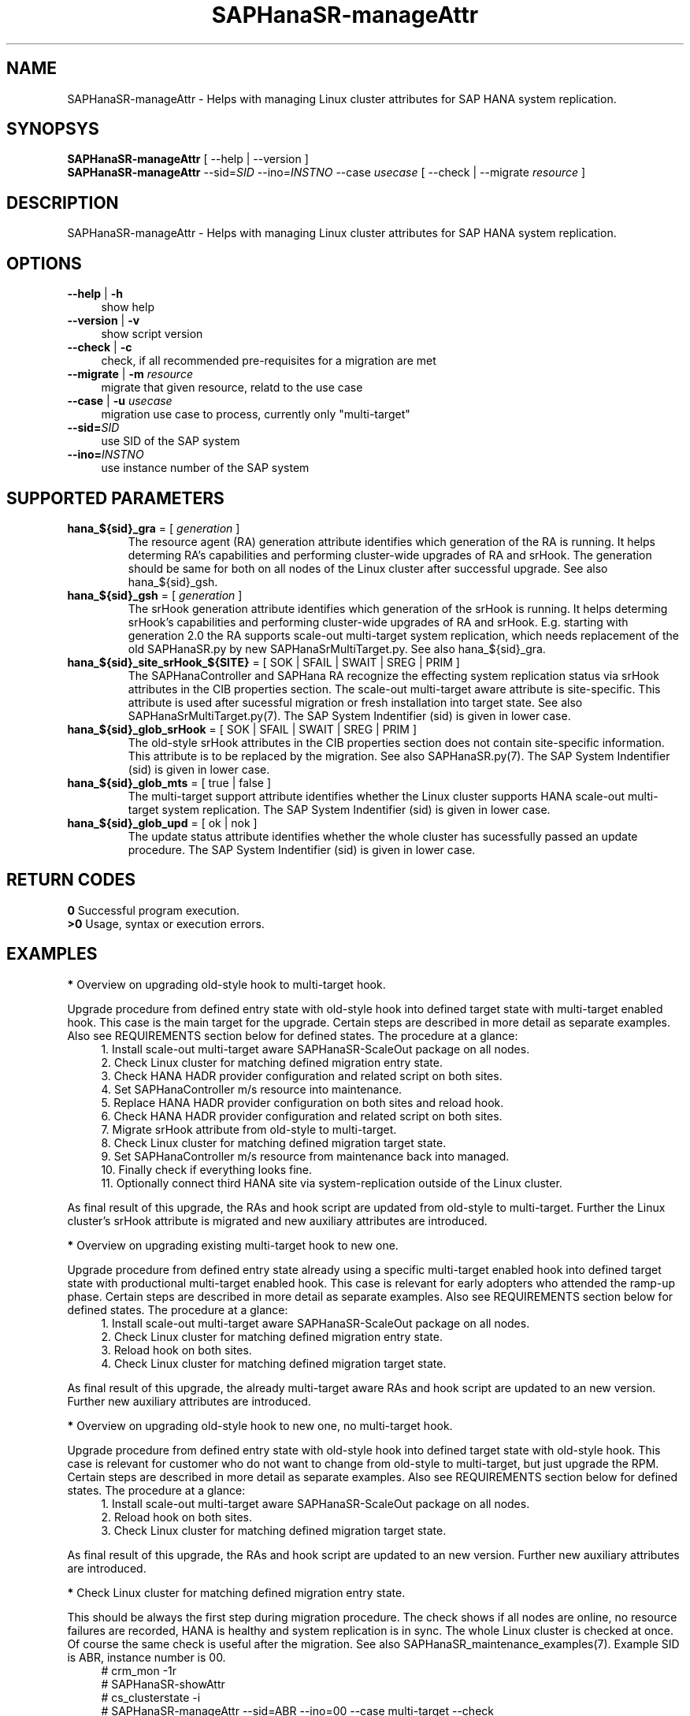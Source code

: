 .\" Version: 0.180.0
.\"
.TH SAPHanaSR-manageAttr 8 "14 Apr 2021" "" "SAPHanaSR-ScaleOut"
.\"
.SH NAME
SAPHanaSR-manageAttr \- Helps with managing Linux cluster attributes for SAP HANA system replication.
.\"
.SH SYNOPSYS
\fBSAPHanaSR-manageAttr\fR [ --help | --version ]
.br
\fBSAPHanaSR-manageAttr\fR --sid=\fISID\fR --ino=\fIINSTNO\fR --case \fIusecase\fR [ --check | --migrate \fIresource\fR ]
.\"
.SH DESCRIPTION
SAPHanaSR-manageAttr \- Helps with managing Linux cluster attributes for SAP HANA system replication.
.\" TODO more description
.\"
.SH OPTIONS
.TP 4
\fB --help\fR | \fB-h\fR
show help
.TP 4
\fB --version\fR | \fB-v\fR
show script version
.TP 4
\fB --check\fR | \fB-c\fR
check, if all recommended pre-requisites for a migration are met
.TP 4
\fB --migrate\fR | \fB-m\fR \fIresource\fR
migrate that given resource, relatd to the use case
.TP 4
\fB --case\fR | \fB-u\fR \fIusecase\fR
migration use case to process, currently only "multi-target"
.\" TODO what use cases? 
.TP 4
\fB --sid=\fISID\fR
use SID of the SAP system
.TP 4
\fB --ino=\fIINSTNO\fR
use instance number of the SAP system
.\"
.SH SUPPORTED PARAMETERS
.TP
\fBhana_${sid}_gra\fR = [ \fIgeneration\fR ]
The resource agent (RA) generation attribute identifies which generation of the RA is running. It helps determing RA's capabilities and performing cluster-wide upgrades of RA and srHook. The generation should be same for both on all nodes of the Linux cluster after successful upgrade. See also hana_${sid}_gsh.
.TP
\fBhana_${sid}_gsh\fR = [ \fIgeneration\fR ]
The srHook generation attribute identifies which generation of the srHook is running. It helps determing srHook's capabilities and performing cluster-wide upgrades of RA and srHook. E.g. starting with generation 2.0 the RA supports scale-out multi-target system replication, which needs replacement of the old SAPHanaSR.py by new SAPHanaSrMultiTarget.py. See also hana_${sid}_gra.
.TP
\fBhana_${sid}_site_srHook_${SITE}\fR = [ SOK | SFAIL | SWAIT | SREG | PRIM ]
The SAPHanaController and SAPHana RA recognize the effecting system replication status via srHook attributes in the CIB properties section. The scale-out multi-target aware attribute is site-specific. This attribute is used after sucessful migration or fresh installation into target state. See also SAPHanaSrMultiTarget.py(7). The SAP System Indentifier (sid) is given in lower case.
.TP
\fBhana_${sid}_glob_srHook\fR = [ SOK | SFAIL | SWAIT | SREG | PRIM ]
The old-style srHook attributes in the CIB properties section does not contain site-specific information. This attribute is to be replaced by the migration. See also SAPHanaSR.py(7). The SAP System Indentifier (sid) is given in lower case.
.TP
\fBhana_${sid}_glob_mts\fR = [ true | false ]
The multi-target support attribute identifies whether the Linux cluster supports HANA scale-out multi-target system replication. The SAP System Indentifier (sid) is given in lower case.
.\" TODO See also
.TP
\fBhana_${sid}_glob_upd\fR = [ ok | nok ]
The update status attribute identifies whether the whole cluster has sucessfully passed an update procedure. The SAP System Indentifier (sid) is given in lower case.
.\" TODO See also
.\"
.SH RETURN CODES
.B 0
Successful program execution.
.br
.B >0
Usage, syntax or execution errors.
.\"TODO meaning of INFO WARNING ERROR
.\"
.SH EXAMPLES 
\fB*\fR Overview on upgrading old-style hook to multi-target hook.

Upgrade procedure from defined entry state with old-style hook into defined
target state with multi-target enabled hook. This case is the main target for
the upgrade.
Certain steps are described in more detail as separate examples. Also see
REQUIREMENTS section below for defined states. The procedure at a glance:
.RS 4
1. Install scale-out multi-target aware SAPHanaSR-ScaleOut package on all nodes.
.br 
2. Check Linux cluster for matching defined migration entry state.
.br
3. Check HANA HADR provider configuration and related script on both sites.
.br
4. Set SAPHanaController m/s resource into maintenance.
.br
5. Replace HANA HADR provider configuration on both sites and reload hook.
.br
6. Check HANA HADR provider configuration and related script on both sites.
.br
7. Migrate srHook attribute from old-style to multi-target.
.br
8. Check Linux cluster for matching defined migration target state.
.br
9. Set SAPHanaController m/s resource from maintenance back into managed.
.br
10. Finally check if everything looks fine.
.br
11. Optionally connect third HANA site via system-replication outside of the Linux cluster.
.RE

As final result of this upgrade, the RAs and hook script are updated from
old-style to multi-target. Further the Linux cluster's srHook attribute is
migrated and new auxiliary attributes are introduced. 
.\" TODO what attributes

\fB*\fR Overview on upgrading existing multi-target hook to new one. 

Upgrade procedure from defined entry state already using a specific
multi-target enabled hook into defined target state with productional
multi-target enabled hook.
This case is relevant for early adopters who attended the ramp-up phase.
Certain steps are described in more detail as separate examples. Also see
REQUIREMENTS section below for defined states. The procedure at a glance:
.RS 4
1. Install scale-out multi-target aware SAPHanaSR-ScaleOut package on all nodes.
.br
2. Check Linux cluster for matching defined migration entry state.
.br
3. Reload hook on both sites.
.br
4. Check Linux cluster for matching defined migration target state.
.RE

As final result of this upgrade, the already multi-target aware RAs and hook
script are updated to an new version. Further new auxiliary attributes are
introduced.
.\" TODO what attributes

\fB*\fR Overview on upgrading old-style hook to new one, no multi-target hook.

Upgrade procedure from defined entry state with old-style hook into defined
target state with old-style hook.
This case is relevant for customer who do not want to change from old-style to
multi-target, but just upgrade the RPM. Certain steps are described in more
detail as separate examples. Also see REQUIREMENTS section below for defined
states. The procedure at a glance:
.RS 4
1. Install scale-out multi-target aware SAPHanaSR-ScaleOut package on all nodes.
.br
2. Reload hook on both sites.
.br
3. Check Linux cluster for matching defined migration target state.
.RE

As final result of this upgrade, the RAs and hook script are updated to an new
version. Further new auxiliary attributes are introduced.

\fB*\fR Check Linux cluster for matching defined migration entry state.

This should be always the first step during migration procedure. The check shows if all nodes are online, no resource failures are recorded, HANA is healthy and system replication is in sync. The whole Linux cluster is checked at once. Of course the same check is useful after the migration. See also SAPHanaSR_maintenance_examples(7). Example SID is ABR, instance number is 00.
.RS 4
# crm_mon -1r
.br
# SAPHanaSR-showAttr
.br
# cs_clusterstate -i
.br
# SAPHanaSR-manageAttr --sid=ABR --ino=00 --case multi-target --check
.RE
.\" TODO check details

\fB*\fR Remove logger information from script output.

This might be useful when capturing script output for documentation, or if screen width is limited otherwise. Example SID is ABR, instance number is 00.
.RS 4
# SAPHanaSR-manageAttr --sid=ABR --ino=00 --case multi-target --check 2>&1 | colrm 1 45
.RE

\fB*\fR Check HANA HADR provider configuration and related script.

This should the be second step during migration procedure. The check should be done at both sites. Of course the same check is useful after the migration. See also SAPHanaSrMultiTarget.py(7). Example SID is ABR, instance number is 00.
.\" TODO is this done by the SAPHanaSR-manageAttr?

\fB*\fR Replace HANA HADR provider configuration

The Linux cluster and HANA have to be checked for matching the entry state prior to replacing the HANA HADR provider configuration. This task needs to be done at both sites. See example above and REQUIREMENTS section below. Example SID is ABR. 
.\" TODO Replace HANA HADR provider configuration
.\" TODO describe sr_takeover?

\fB*\fR Reload HANA HADR provider hook script from persistence into running HANA

When installing an new package version, the HANA HADR provider hook script might
be updated on-disk. Nevertheless HANA is still running with the old version of
that script. To make changes active, the new script can be loaded from disk into
HANA. This should be done on both sites. Please refer to SAP documentation for
details. Example lowercase-SID (sid) is abr.
.RS 4
# su - ha1adm
.br
~> hdbnsutil -reloadHADRProviders; echo $?
.br
~> cdtrace
.br
~> grep HADR.*SAPHanaS nameserver.*trc
.br
~> exit
.RE

\fB*\fR Migrate srHook attribute from old-style to multi-target 

The Linux cluster and HANA have to be checked for matching the entry state prior to migrating the srHook attribute. See example above and REQUIREMENTS section below. Example SID is ABR, lowercase-SID is abr, instance number is 00, SAPHanaController m/s resource is msl_SAPHanaCon_ABR00. 
.\" TODO SAPHanaSrMultiTarget.py in global.ini? re-load global.ini and hook online? 
.RS 4
# SAPHanaSR-showAttr
.br
# crm resource maintenance msl_SAPHanaCon_ABR00 on
.br
# SAPHanaSR-manageAttr --sid=ABR --ino=00 --case multi-target --migrate
.br
# crm_attribute -n hana_abr_glob_srHook -D -t crm_config
.br
# SAPHanaSR-showAttr
.RE

\fB*\fR Delete srHook generation (gsh) and RA generation (gra) from node.

Might be useful for repeating a migration test. Usually this is not needed. Example node is suse12, lowercase-SID (sid) is abr.
.RS 4
# SAPHanaSR-showAttr
.br
# crm_attribute --delete -t node -N suse12 -n hana_abr_gsh -l reboot
.br
# crm_attribute --delete -t node -N suse12 -n hana_abr_gra -l forever
.br
# SAPHanaSR-showAttr
.RE
.\"
.SH FILES
.TP 4
/usr/sbin/SAPHanaSR-manageAttr
the program itself
.TP 4
/usr/share/SAPHanaSR-ScaleOut/SAPHanaSR.py
the scale-out old-style hook provider, delivered with the RPM for backward compatibility
.TP 4
/usr/share/SAPHanaSR-ScaleOut/SAPHanaSrMultiTarget.py
the scale-out multi-target aware hook provider, delivered with the RPM
.TP 4
/hana/shared/$SID/global/hdb/custom/config/global.ini
the on-disk representation of HANA global system configuration
.TP 4
/dev/stderr
SAPHanaSR-manageAttr writes even regular output to stderr
.\"
.SH REQUIREMENTS
\fB*\fR For upgrading resource agents, hook script and related attributes, Linux cluster and HANA are in one of the defined migration entry states. Defined entry states are:
.PP
.RS 4 
1. The cluster is using old-style global srHook status attribute. All cluster nodes are online in the cluster and there are no current errors in the cluster or HANA. No third HANA site is attached. Main use case for SAPHanaSR-manageAttr.
.PP
2. The site-based srHook attributes are already in correct use, no old-style global attribute is in use. A third HANA site might be attached. Can be found at early adopters.
.PP
3. The cluster is set up from scratch. A third HANA site might be attached. There are neither old-style global, nor site-based srHook attributes.
.RE
.PP
\fB*\fR The SAPHanaController m/s resource needs to be set into maintenance mode during migration.
.PP
\fB*\fR The old-style global srHook status attribute will be deleted manually as part of the migration procedure.
.PP
\fB*\fR Both HANA sites need to re-load the global.ini and the HADR provider script. If that is achieved by re-starting HANA, an SR take-over might help reducing service impact. Please refer to SAPHanaSR_maintenance_examples(7) for how performing an SR take-over.
.PP
\fB*\fR The HANA config file global.ini is located at /hana/shared/$SID/global/hdb/custom/config/global.ini .
.PP
\fB*\fR The Linux cluster can be either upgraded to the defined migration target state, or run unchanged with the old-style global attribte and related hook script. Not allowed is mixing old and new attributes or hook scripts within one Linux cluster.
.PP
\fB*\fR See also the REQUIREMENTS section of SAPHanaSR-ScaleOut(7) and SAPHanaSrMultiTarget.py(7) for general requirements and for technical details.
.\"
.SH BUGS
Formatting  and  content of this script's output will change, since this script
is under development. This script is not intended  to  be  called from tools.
.br
In case of any problem, please use your favourite SAP support process to open
a request for the component BC-OP-LNX-SUSE. Please report any other feedback
and suggestions to feedback@suse.com.
.\"
.SH SEE ALSO
\fBocf_suse_SAPHanaController\fP(7) , \fBSAPHanaSR-ScaleOut\fP(7) ,
\fBSAPHanaSR-showAttr\fP(8) , \fBSAPHanaSR_maintenance_examples\fP(7) ,
\fBSAPHanaSR.py\fP(7) , \fBSAPHanaSrMultiTarget.py\fP(7) ,
\fBcrm_simulate\fP(8) , \fBcibadmin\fP(8) , \fBcrm_mon\fP(8) ,
\fBcs_convert_time\fP(8) , \fBcs_clusterstate\fP(8) , \fBcs_show_hana_info\fP(8)
.br
https://documentation.suse.com/sbp/all/?context=sles-sap ,
.br
https://documentation.suse.com/sles-sap/ ,
.br
https://www.susecon.com/archive-2020.html
.\"
.SH AUTHORS
A.Briel, F.Herschel, L.Pinne
.\"
.SH COPYRIGHT
(c) 2021 SUSE LLC
.br
SAPHanaSR-manageAttr comes with ABSOLUTELY NO WARRANTY.
.br
For details see the GNU General Public License at
http://www.gnu.org/licenses/gpl.html
.\"
